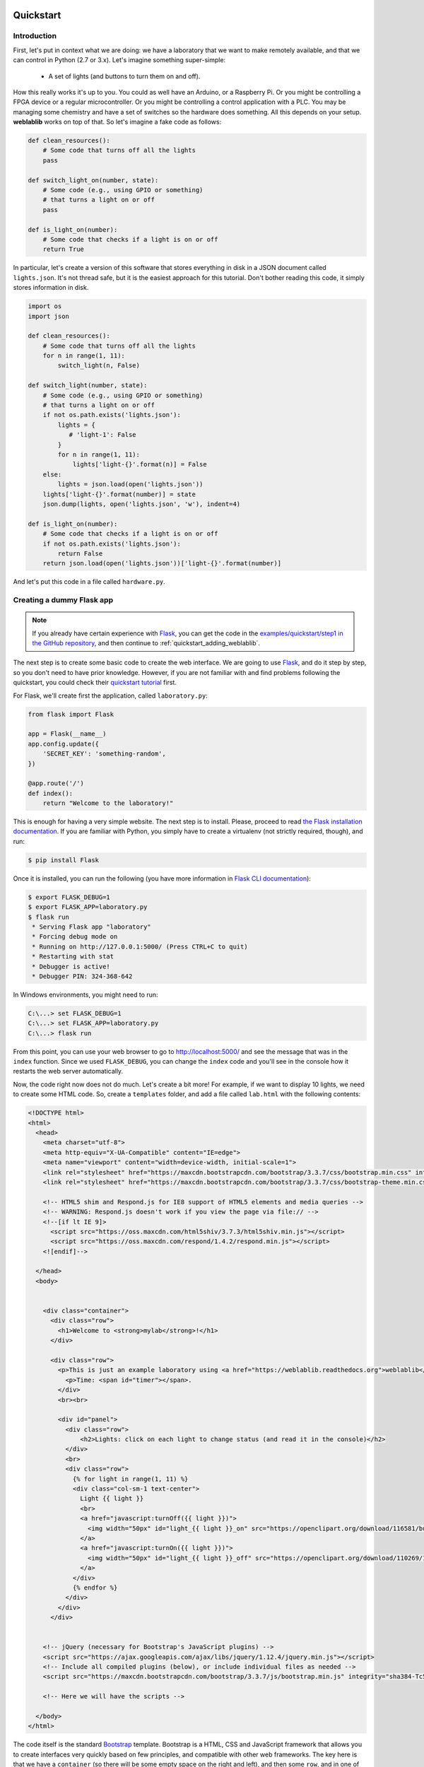  .. _quickstart:

Quickstart
==========

Introduction
------------

First, let's put in context what we are doing: we have a laboratory that we want
to make remotely available, and that we can control in Python (2.7 or 3.x).
Let's imagine something super-simple:

 * A set of lights (and buttons to turn them on and off).

How this really works it's up to you. You could as well have an Arduino, or a
Raspberry Pi. Or you might be controlling a FPGA device or a regular
microcontroller. Or you might be controlling a control application with a PLC.
You may be managing some chemistry and have a set of switches so the hardware
does something. All this depends on your setup. **weblablib** works on top of
that. So let's imagine a fake code as follows:

.. code-block:: python

    def clean_resources():
        # Some code that turns off all the lights
        pass

    def switch_light_on(number, state):
        # Some code (e.g., using GPIO or something)
        # that turns a light on or off
        pass

    def is_light_on(number):
        # Some code that checks if a light is on or off
        return True

In particular, let's create a version of this software that stores everything
in disk in a JSON document called ``lights.json``. It's not thread safe, but
it is the easiest approach for this tutorial. Don't bother reading this code,
it simply stores information in disk.

.. code-block:: python

   import os
   import json

   def clean_resources():
       # Some code that turns off all the lights
       for n in range(1, 11):
           switch_light(n, False)

   def switch_light(number, state):
       # Some code (e.g., using GPIO or something)
       # that turns a light on or off
       if not os.path.exists('lights.json'):
           lights = {
              # 'light-1': False
           }
           for n in range(1, 11):
               lights['light-{}'.format(n)] = False
       else:
           lights = json.load(open('lights.json'))
       lights['light-{}'.format(number)] = state
       json.dump(lights, open('lights.json', 'w'), indent=4)

   def is_light_on(number):
       # Some code that checks if a light is on or off
       if not os.path.exists('lights.json'):
           return False
       return json.load(open('lights.json'))['light-{}'.format(number)]



And let's put this code in a file called ``hardware.py``.

Creating a dummy Flask app
--------------------------

.. note::

   If you already have certain experience with `Flask <http://flask.pocoo.org/>`_, you can get the code in
   the `examples/quickstart/step1 <https://github.com/weblabdeusto/weblablib/tree/master/examples/quickstart/step1>`_ `in the GitHub repository <https://github.com/weblabdeusto/weblablib>`_,
   and then continue to :ref:`quickstart_adding_weblablib`.

The next step is to create some basic code to create the web interface. We are
going to use `Flask <http://flask.pocoo.org/>`_, and do it step by step, so you
don't need to have prior knowledge. However, if you are not familiar with  and
find problems following the quickstart, you could check their `quickstart tutorial
<http://flask.pocoo.org/docs/latest/quickstart/>`_ first.

For Flask, we'll create first the application, called ``laboratory.py``:

.. code-block:: python

   from flask import Flask

   app = Flask(__name__)
   app.config.update({
       'SECRET_KEY': 'something-random',
   })

   @app.route('/')
   def index():
       return "Welcome to the laboratory!"


This is enough for having a very simple website. The next step is to install.
Please, proceed to read `the Flask installation documentation <http://flask.pocoo.org/docs/latest/installation/>`_.
If you are familiar with Python, you simply have to create a virtualenv (not strictly required, though), and run:

.. code-block:: bash

   $ pip install Flask


Once it is installed, you can run the following (you have more information in `Flask CLI documentation <http://flask.pocoo.org/docs/latest/installation/>`_):

.. code-block:: bash

   $ export FLASK_DEBUG=1
   $ export FLASK_APP=laboratory.py
   $ flask run
    * Serving Flask app "laboratory"
    * Forcing debug mode on
    * Running on http://127.0.0.1:5000/ (Press CTRL+C to quit)
    * Restarting with stat
    * Debugger is active!
    * Debugger PIN: 324-368-642

In Windows environments, you might need to run:

.. code-block:: bash

   C:\...> set FLASK_DEBUG=1
   C:\...> set FLASK_APP=laboratory.py
   C:\...> flask run

From this point, you can use your web browser to go to http://localhost:5000/ and see the
message that was in the ``index`` function. Since we used ``FLASK_DEBUG``, you can change
the ``index`` code and you'll see in the console how it restarts the web server automatically.

Now, the code right now does not do much. Let's create a bit more! For example, if we want to
display 10 lights, we need to create some HTML code. So, create a ``templates`` folder, and add
a file called ``lab.html`` with the following contents:

.. code-block:: html

    <!DOCTYPE html>
    <html>
      <head>
        <meta charset="utf-8">
        <meta http-equiv="X-UA-Compatible" content="IE=edge">
        <meta name="viewport" content="width=device-width, initial-scale=1">
        <link rel="stylesheet" href="https://maxcdn.bootstrapcdn.com/bootstrap/3.3.7/css/bootstrap.min.css" integrity="sha384-BVYiiSIFeK1dGmJRAkycuHAHRg32OmUcww7on3RYdg4Va+PmSTsz/K68vbdEjh4u" crossorigin="anonymous">
        <link rel="stylesheet" href="https://maxcdn.bootstrapcdn.com/bootstrap/3.3.7/css/bootstrap-theme.min.css" integrity="sha384-rHyoN1iRsVXV4nD0JutlnGaslCJuC7uwjduW9SVrLvRYooPp2bWYgmgJQIXwl/Sp" crossorigin="anonymous">

        <!-- HTML5 shim and Respond.js for IE8 support of HTML5 elements and media queries -->
        <!-- WARNING: Respond.js doesn't work if you view the page via file:// -->
        <!--[if lt IE 9]>
          <script src="https://oss.maxcdn.com/html5shiv/3.7.3/html5shiv.min.js"></script>
          <script src="https://oss.maxcdn.com/respond/1.4.2/respond.min.js"></script>
        <![endif]-->

      </head>
      <body>


        <div class="container">
          <div class="row">
            <h1>Welcome to <strong>mylab</strong>!</h1>
          </div>

          <div class="row">
            <p>This is just an example laboratory using <a href="https://weblablib.readthedocs.org">weblablib</a>.</p>
              <p>Time: <span id="timer"></span>.
            </div>
            <br><br>

            <div id="panel">
              <div class="row">
                  <h2>Lights: click on each light to change status (and read it in the console)</h2>
              </div>
              <br>
              <div class="row">
                {% for light in range(1, 11) %}
                <div class="col-sm-1 text-center">
                  Light {{ light }}
                  <br>
                  <a href="javascript:turnOff({{ light }})">
                    <img width="50px" id="light_{{ light }}_on" src="https://openclipart.org/download/116581/bulb-on.svg">
                  </a>
                  <a href="javascript:turnOn({{ light }})">
                    <img width="50px" id="light_{{ light }}_off" src="https://openclipart.org/download/110269/1296215547.svg">
                  </a>
                </div>
                {% endfor %}
              </div>
            </div>
          </div>


        <!-- jQuery (necessary for Bootstrap's JavaScript plugins) -->
        <script src="https://ajax.googleapis.com/ajax/libs/jquery/1.12.4/jquery.min.js"></script>
        <!-- Include all compiled plugins (below), or include individual files as needed -->
        <script src="https://maxcdn.bootstrapcdn.com/bootstrap/3.3.7/js/bootstrap.min.js" integrity="sha384-Tc5IQib027qvyjSMfHjOMaLkfuWVxZxUPnCJA7l2mCWNIpG9mGCD8wGNIcPD7Txa" crossorigin="anonymous"></script>

        <!-- Here we will have the scripts -->

      </body>
    </html>


The code itself is the standard `Bootstrap <https://getbootstrap.com/docs/3.3/>`_ template.
Bootstrap is a HTML, CSS and JavaScript framework that allows you to create interfaces very
quickly based on few principles, and compatible with other web frameworks. The key here
is that we have a ``container`` (so there will be some empty space on the right and left),
and then some ``row``, and in one of them, there is something about lights. Let's take a
closer look at that one:

.. code-block:: jinja

    <div class="row">
      {% for light in range(1, 11) %}
      <div class="col-sm-1 text-center">
        Light {{ light }}
        <br>
        <a href="javascript:turnOff({{ light }})">
          <img width="50px" id="light_{{ light }}_on" src="https://openclipart.org/download/116581/bulb-on.svg">
        </a>
        <a href="javascript:turnOn({{ light }})">
          <img width="50px" id="light_{{ light }}_off" src="https://openclipart.org/download/110269/1296215547.svg">
        </a>
      </div>
      {% endfor %}
    </div>

As you can see, this is not HTML code, but Jinja code. `Jinja <jinja.pocoo.org/>`_ is the default
templating framework used by Flask. It just repeats 10 times some HTML code, where ``{{ light }}``
will be 1, 2..10 in each iteration.

In this case we have 10 (1..10) lights in one block each. Each block has two images: one with
a light on and one with a light off. And each light has an ``id`` which is ``light_1_on`` or ``light_1_off``.
Also, if you click on any of those images, it will run the code ``javascript:turnOff(1)`` or ``javascript:turnOn(1)`` (being 1..10).

We had put the whole HTML code in ``templates/lab.html``, so it's time to change the ``laboratory.py`` code:

.. code-block:: python

   from flask import Flask, render_template

   app = Flask(__name__)
   app.config.update({
       'SECRET_KEY': 'something-random',
   })

   @app.route('/')
   def index():
       return render_template("lab.html")

If we refresh the website, we will see all the bulbs, on and off.


Now we are only missing doing something when the lights are clicked, as well as keeping the state.

To do so, let's take the ``hardware.py`` and start calling it:

.. code-block:: python

   from flask import Flask, request, render_template, jsonify
   import hardware

   app = Flask(__name__)
   app.config.update({
       'SECRET_KEY': 'something-random',
   })

   @app.route('/')
   def index():
       return render_template("lab.html")

   @app.route('/status')
   def status():
       # jsonify returns a JSON where {lights: result}
       # plus adds the 'application/json' headers, etc.
       return jsonify(lights=get_light_status(), error=False)

   @app.route('/lights/<number>/')
   def light(number):
       # request.args is a dictionary with the
       # query arguments (e.g., this checks ?state=true)
       state = request.args.get('state') == 'true'
       # We call the hardware with the state
       hardware.switch_light(number, state)
       # And return the whole status of everything
       return jsonify(lights=get_light_status(), error=False)

   def get_light_status():
       lights = {}
       for light in range(1, 11):
           lights['light-{}'.format(light)] = hardware.is_light_on(light)
       return lights


With this code, you can already test in your web browser going to URLs like:

 * http://localhost:5000/lights/1/?state=true (turn on light 1)
 * http://localhost:5000/lights/1/?state=false (turn off light 1)
 * http://localhost:5000/lights/1/?state=true (turn on light 1)
 * http://localhost:5000/lights/1/?state=false (turn off light 1)
 * http://localhost:5000/status (see current status, without changing anything)

As you can see, by entering in those URLs, you change the state of the fake lights.
You can also see that a file called ``lights.json`` has been automatically created,
and you can open it and read it.

The final step is to call from the HTML code to these URLs. We'll first create a
``static`` folder and inside we'll put a ``lab.js`` JavaScript file, with the following
contents:

.. code-block:: javascript

    function turnOn(number) {
        turnLight(number, true);
        return false;
    }

    function turnOff(number) {
        turnLight(number, false);
        return false;
    }

    function turnLight(num, state) {
        var url = LIGHT_URL.replace("LIGHT", num) + "?state=" + state;
        $.get(url).done(parseStatus);
    }

    function clean() {
        // Not yet
    }

    function parseStatus(newStatus) {
        if (newStatus.error == false) {
            for (var i = 1; i < 11; i++) {
                if(newStatus["lights"]["light-" + i]) {
                    $("#light_" + i + "_off").hide();
                    $("#light_" + i + "_on").show();
                } else {
                    $("#light_" + i + "_on").hide();
                    $("#light_" + i + "_off").show();
                }
            }
        }
    }

    var STATUS_INTERVAL = setInterval(function () {

        $.get(STATUS_URL).done(parseStatus).fail(clean);

    }, 1000);

    $.get(STATUS_URL).done(parseStatus);

As you can see, there are two variables which are not defined in the JavaScript file:

 * ``LIGHT_URL`` (which will be the URL of the lights)
 * ``STATUS_URL`` (Which will be the URL of the /status)

Other than that, the code does the following:
 * ``turnOn`` and ``turnOff`` call ``turnLight(num, state)``, which calls the
    ``/lights/1/?state=true`` web that you were calling before.
 * ``parseStatus`` receives a status (which is what any of the webs we
    implemented return) and for each light, if it's true, it hides one,
    and if it's off it hides the other light.

Therefore, every time we press on a light which is on, it will call
``turnOff(number)``, which will call the server, will modify the
``lights.json`` file, and when it obtains the ``status``, it will hide the
light on image and display the light off image. We are only missing how to
include this ``static/lab.js`` file in the HTML.

To do this, in the end of the ``lab.html`` file there are the following lines:

.. code-block:: html

       <!-- Here we will have the scripts -->

      </body>
   </html>

Under the ``Here we will...``, you must place the following code:

.. code-block:: html

     <!-- Here we will have the scripts -->
     <script>
       var STATUS_URL = "{{ url_for('status') }}";
       var LIGHT_URL = "{{ url_for('light', number='LIGHT') }}";
     </script>
     <script src="{{ url_for('static', filename='lab.js') }}"></script>

    </body>
   </html>

``url_for`` is the way Flask provides to point to URLs without having to hardcode them.
If where it says ``@app.route('/status')`` tomorrow you change the URL, all the code will
be updated, as long as the name of the function is the same.

.. warning::

   This approach (modifying state through a GET request, no special CSRF check) is
   very insecure and you shouldn't use it. Check the ``examples/advanced`` folder
   in the `GitHub weblablib repository <https://github.com/weblabdeusto/weblablib/>`_
   for a better approach. This example is just focused on having a very simple basis
   where we can rely for explaining **weblablib**.

.. _quickstart_adding_weblablib:

Adding weblablib
----------------

Why using weblablib
~~~~~~~~~~~~~~~~~~~

As you've seen in the previous example, you have a very simple website that does something
with certain hardware (faked in ``hardware.py``). It works quite well: you turn a light
off, and even if you refresh the website, stop the server and restart it, you'll see the
light off.

However, this code is very far from being usable as a remote laboratory:

 * There is no authentication neither authorization. Who is the user? Why does he/she have access?
 * What if we need an scheduling system (such as a queue)? How do we ensure that students come
   once at a time instead of multiple students accessing at the same time? In this particular case
   it might not be very important, but if for example we had a microcontroller, we would need a
   queue so when one student is .
 * How does the teacher know who and when used the lab?
 * How do you integrate the laboratory in a Learning Management System such as Moodle, Sakai, EdX or similar?
 * How does the administrator establish how long the student can access, etc.?

For all these things, you can either implement and test everything by yourself, or rely on a remote
laboratory management system, such as `WebLab-Deusto <https://weblabdeusto.readthedocs.org/>`_. Most
of those features (administration, analytics, scheduling) are covered by WebLab-Deusto, but at some
point WebLab-Deusto delegates on the particular laboratories by sending them users. So for example a
user will be authenticated in WebLab-Deusto, and attempt to access the laboratory, and still
WebLab-Deusto will be dealing with the queue of users. When the user finally has permission to use
the laboratory in that particular time, then WebLab-Deusto contacts the laboratory telling it in a
secure way "I'm WebLab-Deusto, I have this particular student, get ready for it".

The laboratory still has to implement this protocol and life cycle. And here is where **weblablib**
enters, by implementing the protocol and making it easy for laboratory developers to focus on the
laboratory.

.. note::

   You can download the code of this section in the github repository, folder `examples/quickstart/step2 <https://github.com/weblabdeusto/weblablib/tree/master/examples/quickstart/step2>`_.

   Note that in it, we have also included some time-related code in the JavaScript file.


Adding WebLab
~~~~~~~~~~~~~

To use **weblablib**, you have to create a ``WebLab`` instance and initialize it with the Flask app. You can
either do both at once:

.. code-block:: python

   from weblablib import WebLab

   weblab = WebLab(app)

or do it in two phases:

.. code-block:: python

   from weblablib import WebLab

   weblab = WebLab()

   # Later

   weblab.init_app(app)

What is important is that the configuration is loaded in Flask *before* ``init_app`` (or ``WebLab(app)``).

Additionally, ``weblablib`` has more interesting features. For example, you may want to establish that a
particular Flask view is only available for WebLab users:

.. code-block:: python

   from weblablib import requires_active

   @app.route('/')
   @requires_active
   def index():
       # ...

   @app.route('/status')
   @requires_active
   def status():
       # ...

   @app.route('/lights/<number>/')
   @requires_active
   def light(number):
       # ...

In this case, you are defining that the three views ``status`` and ``light`` can only be accessed by
active WebLab users (users who have been assigned and whose time in the laboratory is not over).

Additionally, we need to tell WebLab-Deusto what is the landing page when an experiment has been reserved,
and we do it by adding the following code:

.. code-block:: python

   from flask import url_for

   @weblab.initial_url
   def initial_url():
       # Being 'index' the name of the
       # view ("def index():") where the
       # user has to land
       return url_for('index')

This way, WebLab-Deusto will be managing students and the queue of students, and whenever it's time to
access the laboratory, it will contact the laboratory, create a session for the user, initialize it in the
user browser, and redirect the user to that (the one defined in ``initial_url``).

Polling
~~~~~~~

In WebLab-Deusto the administrator has assigned a time for the students. Let's imagine that it's
10 minutes per user. Typically, students leave earlier than the assigned time. For example, if they're
learning how to write code for a robot, they might see that the robot has already failed in 30 seconds and
might not need to continue suing it. However, if it works, they might need to stay 3 minutes or so. And if
the lesson is a very complex one, then they might need the 10 minutes.

For this reason, you might need to keep track of when is the user using the laboratory, and whenever the
student leaves, report WebLab-Deusto that the user left. With **weblablib**, this process is almost
automatic: you have to call a ``poll`` function in less than 15 seconds (or whatever you setup in
the ``WEBLAB_TIMEOUT`` configuration). There are different ways to achieve this. The simplest is adding
``weblab_poll_script`` in your template file as follows:

.. code-block:: html

        <!-- Here we will have the scripts -->
        <script>
            var STATUS_URL = "{{ url_for('status') }}";
            var LIGHT_URL = "{{ url_for('light', number='LIGHT') }}";
        </script>
        <script src="{{ url_for('static', filename='lab.js') }}"></script>

        {{ weblab_poll_script() }}

      </body>
    </html>

Internally, it will create a JavaScript script that will call a ``poll`` method every few seconds. The only
important thing is that this is called AFTER including ``jQuery`` since it relies on ``jQuery``.

This way, whenever the student leaves the laboratory (actively, or because there was a network issue on his
side, or for any other reason), the laboratory marks him as logged out, and therefore WebLab-Deusto assigns
the laboratory to someone else.

However, if you want to make this process faster, you can implement a method such as:

.. code-block:: python

   from weblablib import logout

   @app.route('/logout')
   @requires_active
   def logout_view():
       logout()
       return jsonify(result="ok")

This way, you can create in HTML a code that actively tells in a faster way to WebLab-Deusto that the user
is finished.

You can also call this automatically when the web browser closes or moves to another link by adding this
parameter to ``weblab_poll_script``:

.. code-block:: html

   {{ weblab_poll_script(logout_on_close=True) }}

Additionally, by default, **weblablib** installs a code that for any call in your Flask app, it will call
automatically ``poll``. You can disable this by configuring ``WEBLAB_AUTOPOLL`` to ``False`` in the
configuration, and then call ``poll`` manually:

.. code-block:: python

   from weblablib import poll

   @app.route('/poll')
   @requires_active
   def poll():
       poll()
       return jsonify(result='ok')

Checking user data
~~~~~~~~~~~~~~~~~~

In **weblablib** there is an special object called ``weblab_user``. It is never ``None``, and it can be either:

 * ``AnonymousUser``: when someone who has never been logged in (or not in a long time) accesses your app.
 * ``CurrentUser``: when a user has been assigned to use the laboratory, and only during that time (and if the
   user does not log out, or stopped polling)
 * ``ExpiredUser``: when a user has been previuosly assigned, but the assigned time elapsed, or the user clicked
   on log out or stopped polling.

So as to distinguish the type of user, you have two properties:

 * ``is_anonymous``: ``True`` if it's an ``AnonymousUser``
 * ``active``: ``True`` if it's an ``CurrentUser``.

Additionally, both the ``CurrentUser`` and the ``ExpiredUser`` have the following properties:

 * ``username``: the username in the original system. For example, ``tom``. Note that this is not unique: if your WebLab-Deusto is sharing the laboratory with a Moodle, there might be a ``tom`` in WebLab-Deusto and another ``tom`` in Moodle, and in both cases ``weblab_user.username`` will be ``tom``. So you can use it to talk to the username, but not for saving information for this user.
 * ``username_unique``: a full, unique, identifier of the user. For example, ``tom@school1@labsland``. Compared to the previous version, this is guaranteed to be unique.
 * ``back``: this is the URL where the user should go *after* finishing using the laboratory. For example, if the student was in a Moodle system, the ``back`` will be a link to the particular page in that Moodle system. ``requires_active`` by default redirects the user to that URL when the user has been logged in and not anymore.
 * ``time_left``: this is the time, in seconds, to finish the session. If the user was assigned 10 minutes, and 2 minutes have been passed, it will return something like ``478.3`` (seconds). Take into account that for this number to be accurate, both the laboatory server and the WebLab-Deusto server must have the same date and time, so use any time synchronization tool (e.g., a ntp server) to make sure this is the case.
 * ``data``: this is some data that you can store for passing between the different methods, tasks, etc. This information must be basic data types (such as dicts, lists, numbers, strings... anything you can encode in JSON), and not your own objects or similar.
 * ``locale``: this represents the language according to WebLab-Deusto (which will delegate in external systems too). For example, if you are using Moodle in Spanish, it will tell WebLab-Deusto that it's the case, which will establish here ``es``. You can use this with the proper library (such as Flask-Babel or Flask-BabelEx), as explained in :ref:`internationalization`.

For example:

.. code-block:: python

   from weblablib import requires_active, weblab_user

   @app.route('/status')
   @requires_active
   def status():
       # jsonify returns a JSON where {lights: result}
       # plus adds the 'application/json' headers, etc.
       return jsonify(lights=get_light_status(),
                      time_left=weblab_user.time_left,
                      error=False)


In this case, we have added to the response of status the time in seconds that is left to the
current user. You do not need to work on checking if ``weblab_user`` is anonymous or expired
since the method already has a ``@requires_active`` decorator (so if it's an anonymous user
the user will see "access forbidden", and if he is a user whose time already passed, will be
redirected to his ``weblab_user.back`` URL).

If the behavior of ``requires_active`` is too strict for your case, you also have a
``requires_login`` decorator. The difference is that while the former requires the user to
have access to the laboratory right now, the latter also accepts users which were using the
laboratory and now they can not use it anymore. For example, if the user was doing some
exercises, you may want to let the student to download the exercises for some time. In this
case, you may use ``requires_active`` to ``status`` or ``light`` (since whoever calls must
be assigend to the laboratory), but ``requires_login`` to ``index`` (and there, depending on
if the user is active or not, show one thing or another):

.. code-block:: python

   from weblablib import requires_login, weblab_user

   @app.route('/')
   @requires_login
   def index():
       if weblab_user.active:
           # Show something for current users
       else:
           # Show something for past users

Additionally, in the templates you have access to ``weblab`` and ``weblab_user``, so you can
simply run:

.. code-block:: python

   from weblablib import requires_login

   @app.route('/')
   @requires_login
   def index():
       return render_template('index.html')

And in the HTML code display:

.. code-block:: jinja

   {% if not weblab_user.active %}
       <a href="{{ weblab_user.back }}">Back</a>

       {# ... #}

       <div class="alert alert-warning">
           <h1>You don't have access to the laboratory anymore but
           you can download the following resources</h1>

           {# ... #}
       </div>
   {% endif %}

With this information, we can improve our example app by adding this in the JavaScript code:

.. code-block:: javascript

   var TIMER_INTERVAL = null;
   var TIME_LEFT = null;

   // Instead of the previously existing clean() function
   function clean() {
       clearInterval(STATUS_INTERVAL);
       clearInterval(TIME_LEFT);
       $("#panel").hide();
       $("#timer").text("session is over");
   }

   // Instead of the previuosly existing parseStatus
   function parseStatus(newStatus) {
       if (newStatus.error == false) {
           for (var i = 1; i < 11; i++) {
               if(newStatus.lights["light-" + i]) {
                   $("#light_" + i + "_off").hide();
                   $("#light_" + i + "_on").show();
               } else {
                   $("#light_" + i + "_on").hide();
                   $("#light_" + i + "_off").show();
               }
           }
           if (TIMER_INTERVAL == null) {
               TIME_LEFT = Math.round(newStatus.time_left);
               $("#timer").text("" + TIME_LEFT + " seconds");
               TIMER_INTERVAL = setInterval(function () {
                   TIME_LEFT = TIME_LEFT - 1;
                   if (TIME_LEFT >= 0) {
                       $("#timer").text("" + TIME_LEFT + " seconds");
                   } else {
                       clean();
                   }
               }, 1000);
           }
       } else {
           clean();
       }
   }

This way, in the beginning ``TIMER_INTERVAL`` is ``null``, but whenever we parse a status
from the server side (and therefore we receive a ``time_left`` value), we can start
a new interval that every second it changes the time left.


Adding basic settings
~~~~~~~~~~~~~~~~~~~~~

There are two mandatory variables that you have to configure in weblablib:

.. tabularcolumns:: |p{6.5cm}|p{8.5cm}|

================================= =========================================
``WEBLAB_USERNAME``               WebLab-Deusto has a pair of credentials
                                  representing a particular WebLab-Deusto
                                  instance in a particular laboratory.
                                  These pair are a *username* and a
                                  *password*, but they represent
                                  WebLab-Deusto, **not** the particular
                                  user coming from WebLab-Deusto. In
                                  WebLab-Deusto, this property is called
                                  ``http_experiment_username``.
``WEBLAB_PASSWORD``               Same as ``WEBLAB_USERNAME``, but this
                                  property representing the
                                  ``http_experiment_password``
                                  configuration value of WebLab-Deusto.
================================= =========================================

So, for example, we could use:

.. code-block:: python

   app = Flask(__name__)
   app.config.update({
       'SECRET_KEY': 'something-random',
       'WEBLAB_USERNAME': 'weblabdeusto',
       'WEBLAB_PASSWORD': 'password',
   })


Initializing and cleaning resources
~~~~~~~~~~~~~~~~~~~~~~~~~~~~~~~~~~~

Very often, you need to prepare the laboratory for the user before he uses it, and/or clean resources after the user has used them.

To do so, you can modify the ``hardware.py`` file to support:

.. code-block:: python

   from laboratory import weblab
   from weblablib import weblab_user

   @weblab.on_start
   def start(client_data, server_data):
       print("Initializing {}".format(weblab_user))

   @weblab.on_dispose
   def dispose():
       print("Disposing {}".format(weblab_user))
       clean_resources()

And, in ``laboratory.py``, move ``import hardware`` to the end of the file.

This way, for each user, this code will be run once at the beginning. If an error is produced in your ``start`` method,
the user will not be redirected and WebLab-Deusto will consider the laboratory as broken for a while before sending other
user.

The ``@weblab.on_dispose`` method is guaranteed to be run at some point in a matter of seconds or minutes after the user
is not using the laboratory anymore, *as long as the process is running*. However, there are situations (for example, you
configure Redis to not persist data in disk periodically and suddenly the computer where this code is running is restarted)
where it may not be run. For this reason, it is recommended that you run your ``clean_resources`` before running gunicorn or
whatever server you use later.

For example, you can add this code in ``laboratory.py``:


.. code-block:: python

   import hardware

   @app.cli.command('clean-resources')
   def clean_resources_command():
       hardware.clean_resources()

so later you can run:

.. code-block:: shell

   $ flask clean-resources

When the computer is restarted or before running the script that runs your laboratory or similar (see ``examples/advanced`` for more).

.. warning::


   Note that this code is run outside the web browser, so Flask objects like ``session`` will not work.

   Also note that, in general, it is a bad idea to store global information in a Flask script. If you are
   later running several processes (as it is normal), your laboratory will not work. If you need to store
   anything, rely on Redis see ``examples/advanced``) or a database or similar, not memory.

   So, for example, **do not do this**:

   .. code-block:: python

      # DO NOT DO THIS
      lights_on = False

      @weblab.on_start
      def start(client_data, server_data):
          global lights_on
          lights_on = True

   If you later run this in ``gunicorn`` or similar with multiple workers, the same variable will have
   different values in different servers.

Running weblablib
-----------------

So far, you have seen what code to put, but you have not even installed **weblablib**, so you could not run it. Also,
there are two ways to run this code: from WebLab-Deusto or, in development environments, from the console directly.
This section is focused on installing and running this code.

Installing weblablib
~~~~~~~~~~~~~~~~~~~~

Earlier, you installed Flask by creating an virtual environment (or not) following the instructions of `the Flask installation documentation <http://flask.pocoo.org/docs/latest/installation/>`_.
So as to install **weblablib**, you only have to activate the same virtual environment (if you were using any) and run:

.. code-block:: shell

   $ pip install weblablib

.. note::

   If you have installed WebLab-Deusto in this computer, please use a different virtual environment to
   avoid any potential conflict. For example, if you installed WebLab-Deusto in a virtualenv called
   weblab, create another virtualenv for weblablib:

   .. code-block:: shell

      $ mkvirtualenv wlib
      (wlib) % pip install weblablib

Installing redis
~~~~~~~~~~~~~~~~

**weblablib** relies on `Redis <https://redis.io/>`_, an Open Source, in-memory data structure store. In Linux distributions you can typically install it from the repositories:

.. code-block:: shell

   $ sudo apt-get install redis-server

In Microsoft Windows, you can use `Redis for Windows <https://github.com/MicrosoftArchive/redis/releases>`_, supported by Microsoft. You can either download the installer (beware that you download the *Latest release* and not a *Pre-release* which might come with bugs), or `use nuget <https://www.nuget.org/packages/redis-64/>`_.

In Mac OS X, you can install it manually or use Homebrew.

Development
~~~~~~~~~~~

Once **weblablib** is installed, running the script is exactly as before:

.. code-block:: shell

   $ export FLASK_DEBUG=1
   $ export FLASK_APP=laboratory.py
   $ flask run

However, if you open the web browser and go to the laboratory site:

 * http://localhost:5000/

You will only see ``Access forbidden``. So as to access the laboratory, you have to either:

 * Install WebLab-Deusto, follow `these instructions <http://weblabdeusto.readthedocs.io/en/latest/remote_lab_deployment.html>`_ (in particular, the *Unmanaged server* section, and configure with the following parameters:
   * ``http_experiment_url: http://localhost:5000/``
   * ``http_experiment_username: weblabdeusto`` (or whatever you used in ``WEBLAB_USERNAME``)
   * ``http_experiment_password: password``  (or whatever you used in ``WEBLAB_PASSWORD``)
 * **OR** use the command line interface for debugging.

The former is mandatory for the production mode, but the latter is the easiest version when working with. In this case, you simply run the following in a different terminal:

.. code-block:: shell

   $ export FLASK_DEBUG=1
   $ export FLASK_APP=laboratory.py
   $ flask weblab fake new

This fakes a request from WebLab-Deusto, creating a new user. By default, it opens a session your default web browser (check `more information on how thisworks <https://docs.python.org/2/library/webbrowser.html>`_ if it uses a web browser you don't want). You can avoid this by adding ``--dont-open-browser``.

As you see, you will end in http://localhost:5000/ but with a working valid WebLab-Deusto session. ``weblab fake new`` uses some default parameters, that you can change:

.. code-block:: shell

   $ flask weblab fake new --help
   Usage: flask weblab fake new [OPTIONS]

     Create a fake WebLab-Deusto user session.

     This command creates a new user session and stores the session in disk, so
     you can use other commands to check its status or delete it.

   Options:
     --name TEXT              First and last name
     --username TEXT          Username passed
     --username-unique TEXT   Unique username passed
     --assigned-time INTEGER  Time in seconds passed to the laboratory
     --back TEXT              URL to send the user back
     --locale TEXT            Language
     --dont-open-browser      Do not open the fake use in a web browser
     --help                   Show this message and exit.


So, for example, you could also run:

.. code-block:: shell

   $ flask weblab fake new --name "Homer Simpson" --username hsimpson \
                         --username-unique "hsimpson@labsland" \
                         --assigned-time 600 \
                         --back https://en.wikipedia.org/wiki/Homer_Simpson \
                         --locale en
                         --dont-open-browser

.. note::

   If it tells you that the command does not exist:

   .. code-block:: shell

      $ flask weblab fake new
      Usage: flask [OPTIONS] COMMAND [ARGS]...

      Error: No such command "weblab".
      $

   It means that there is another error in another layer. For example:

     * You may have forgotten to do the ``export FLASK_APP=laboratory.py`` (quite common)
     * There might be an error that causes your code to raise an exception. Try to run:

   .. code-block:: shell

      $ python laboratory.py

   to see if there is an unhandled error you're missing.

You can also fake stopping the current session by running:

.. code-block:: shell

   $ flask weblab fake dispose

It will delete the current session, so in the next ``weblab_user``, it will be already an ``ExpiredUser``.

You can also fake what's the current status as WebLab-Deusto does, contacting your laboratory every few seconds:

.. code-block:: shell

   $ flask weblab fake status

Which will return a number indicating when you should contact again, in seconds.

Production
~~~~~~~~~~

In a production environment, you should always use WebLab-Deusto, and you can rely on the `Flask deployment documentation <http://flask.pocoo.org/docs/0.12/deploying/>`_ to see how to deploy it.

In the `advanced example in the github repository <https://github.com/weblabdeusto/weblablib/tree/master/examples/advanced>`_ you have two scripts to run it using the popular `gunicorn <http://gunicorn.org/>`_ web server. These files are `wsgi_app.py` and `gunicorn_start.sh`, and you can install gunicorn by running:

.. code-block:: shell

   $ pip install gunicorn

